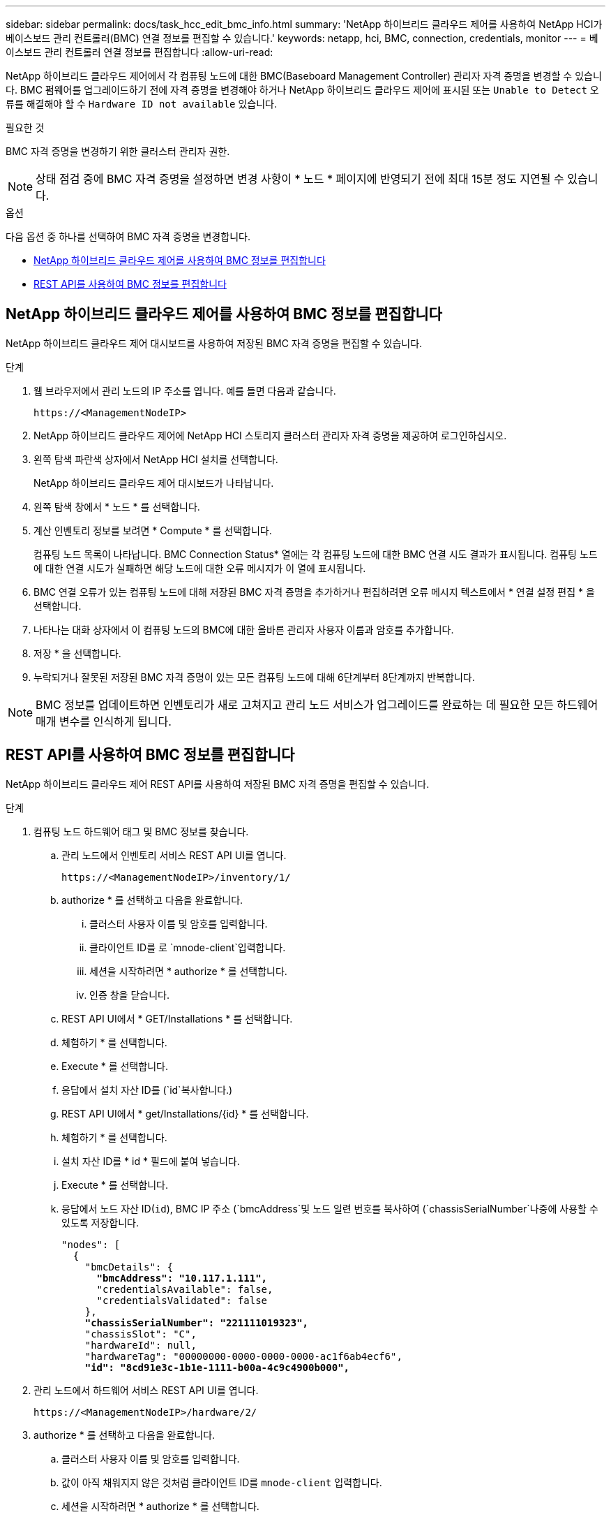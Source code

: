 ---
sidebar: sidebar 
permalink: docs/task_hcc_edit_bmc_info.html 
summary: 'NetApp 하이브리드 클라우드 제어를 사용하여 NetApp HCI가 베이스보드 관리 컨트롤러(BMC) 연결 정보를 편집할 수 있습니다.' 
keywords: netapp, hci, BMC, connection, credentials, monitor 
---
= 베이스보드 관리 컨트롤러 연결 정보를 편집합니다
:allow-uri-read: 


[role="lead"]
NetApp 하이브리드 클라우드 제어에서 각 컴퓨팅 노드에 대한 BMC(Baseboard Management Controller) 관리자 자격 증명을 변경할 수 있습니다. BMC 펌웨어를 업그레이드하기 전에 자격 증명을 변경해야 하거나 NetApp 하이브리드 클라우드 제어에 표시된 또는 `Unable to Detect` 오류를 해결해야 할 수 `Hardware ID not available` 있습니다.

.필요한 것
BMC 자격 증명을 변경하기 위한 클러스터 관리자 권한.


NOTE: 상태 점검 중에 BMC 자격 증명을 설정하면 변경 사항이 * 노드 * 페이지에 반영되기 전에 최대 15분 정도 지연될 수 있습니다.

.옵션
다음 옵션 중 하나를 선택하여 BMC 자격 증명을 변경합니다.

* <<NetApp 하이브리드 클라우드 제어를 사용하여 BMC 정보를 편집합니다>>
* <<REST API를 사용하여 BMC 정보를 편집합니다>>




== NetApp 하이브리드 클라우드 제어를 사용하여 BMC 정보를 편집합니다

NetApp 하이브리드 클라우드 제어 대시보드를 사용하여 저장된 BMC 자격 증명을 편집할 수 있습니다.

.단계
. 웹 브라우저에서 관리 노드의 IP 주소를 엽니다. 예를 들면 다음과 같습니다.
+
[listing]
----
https://<ManagementNodeIP>
----
. NetApp 하이브리드 클라우드 제어에 NetApp HCI 스토리지 클러스터 관리자 자격 증명을 제공하여 로그인하십시오.
. 왼쪽 탐색 파란색 상자에서 NetApp HCI 설치를 선택합니다.
+
NetApp 하이브리드 클라우드 제어 대시보드가 나타납니다.

. 왼쪽 탐색 창에서 * 노드 * 를 선택합니다.
. 계산 인벤토리 정보를 보려면 * Compute * 를 선택합니다.
+
컴퓨팅 노드 목록이 나타납니다. BMC Connection Status* 열에는 각 컴퓨팅 노드에 대한 BMC 연결 시도 결과가 표시됩니다. 컴퓨팅 노드에 대한 연결 시도가 실패하면 해당 노드에 대한 오류 메시지가 이 열에 표시됩니다.

. BMC 연결 오류가 있는 컴퓨팅 노드에 대해 저장된 BMC 자격 증명을 추가하거나 편집하려면 오류 메시지 텍스트에서 * 연결 설정 편집 * 을 선택합니다.
. 나타나는 대화 상자에서 이 컴퓨팅 노드의 BMC에 대한 올바른 관리자 사용자 이름과 암호를 추가합니다.
. 저장 * 을 선택합니다.
. 누락되거나 잘못된 저장된 BMC 자격 증명이 있는 모든 컴퓨팅 노드에 대해 6단계부터 8단계까지 반복합니다.



NOTE: BMC 정보를 업데이트하면 인벤토리가 새로 고쳐지고 관리 노드 서비스가 업그레이드를 완료하는 데 필요한 모든 하드웨어 매개 변수를 인식하게 됩니다.



== REST API를 사용하여 BMC 정보를 편집합니다

NetApp 하이브리드 클라우드 제어 REST API를 사용하여 저장된 BMC 자격 증명을 편집할 수 있습니다.

.단계
. 컴퓨팅 노드 하드웨어 태그 및 BMC 정보를 찾습니다.
+
.. 관리 노드에서 인벤토리 서비스 REST API UI를 엽니다.
+
[listing]
----
https://<ManagementNodeIP>/inventory/1/
----
.. authorize * 를 선택하고 다음을 완료합니다.
+
... 클러스터 사용자 이름 및 암호를 입력합니다.
... 클라이언트 ID를 로 `mnode-client`입력합니다.
... 세션을 시작하려면 * authorize * 를 선택합니다.
... 인증 창을 닫습니다.


.. REST API UI에서 * GET/Installations * 를 선택합니다.
.. 체험하기 * 를 선택합니다.
.. Execute * 를 선택합니다.
.. 응답에서 설치 자산 ID를 (`id`복사합니다.)
.. REST API UI에서 * get/Installations/{id} * 를 선택합니다.
.. 체험하기 * 를 선택합니다.
.. 설치 자산 ID를 * id * 필드에 붙여 넣습니다.
.. Execute * 를 선택합니다.
.. 응답에서 노드 자산 ID(`id`), BMC IP 주소 (`bmcAddress`및 노드 일련 번호를 복사하여 (`chassisSerialNumber`나중에 사용할 수 있도록 저장합니다.
+
[listing, subs="+quotes"]
----
"nodes": [
  {
    "bmcDetails": {
      *"bmcAddress": "10.117.1.111",*
      "credentialsAvailable": false,
      "credentialsValidated": false
    },
    *"chassisSerialNumber": "221111019323",*
    "chassisSlot": "C",
    "hardwareId": null,
    "hardwareTag": "00000000-0000-0000-0000-ac1f6ab4ecf6",
    *"id": "8cd91e3c-1b1e-1111-b00a-4c9c4900b000",*
----


. 관리 노드에서 하드웨어 서비스 REST API UI를 엽니다.
+
[listing]
----
https://<ManagementNodeIP>/hardware/2/
----
. authorize * 를 선택하고 다음을 완료합니다.
+
.. 클러스터 사용자 이름 및 암호를 입력합니다.
.. 값이 아직 채워지지 않은 것처럼 클라이언트 ID를 `mnode-client` 입력합니다.
.. 세션을 시작하려면 * authorize * 를 선택합니다.
.. 창을 닫습니다.


. Put/nodes/{hardware_id} * 를 선택합니다.
. 체험하기 * 를 선택합니다.
. 앞에서 저장한 노드 자산 ID를 `hardware_id` 매개 변수에 입력하십시오.
. 페이로드에 다음 정보를 입력합니다.
+
|===
| 매개 변수 | 설명 


| `assetId` | (`id`1단계에서 저장한 설치 자산 ID). 


| `bmcIp` | (`bmcAddress`1단계에서 저장한 BMC IP 주소(k)입니다. 


| `bmcPassword` | 업데이트된 암호를 사용하여 BMC에 로그인합니다. 


| `bmcUsername` | 업데이트된 사용자 이름을 사용하여 BMC에 로그인합니다. 


| `serialNumber` | 하드웨어의 섀시 일련 번호입니다. 
|===
+
페이로드 예:

+
[listing]
----
{
  "assetId": "7bb41e3c-2e9c-2151-b00a-8a9b49c0b0fe",
  "bmcIp": "10.117.1.111",
  "bmcPassword": "mypassword1",
  "bmcUsername": "admin1",
  "serialNumber": "221111019323"
}
----
. BMC 자격 증명을 업데이트하려면 * 실행 * 을 선택하십시오. 결과가 성공적이면 다음과 유사한 응답이 반환됩니다.
+
[listing]
----
{
  "credentialid": "33333333-cccc-3333-cccc-333333333333",
  "host_name": "hci-host",
  "id": "8cd91e3c-1b1e-1111-b00a-4c9c4900b000",
  "ip": "1.1.1.1",
  "parent": "abcd01y3-ab30-1ccc-11ee-11f123zx7d1b",
  "type": "BMC"
}
----


[discrete]
== 자세한 내용을 확인하십시오

* https://kb.netapp.com/Advice_and_Troubleshooting/Hybrid_Cloud_Infrastructure/NetApp_HCI/Known_issues_and_workarounds_for_Compute_Node_upgrades["컴퓨팅 노드 업그레이드에 대한 알려진 문제 및 해결 방법"^]
* https://docs.netapp.com/us-en/vcp/index.html["vCenter Server용 NetApp Element 플러그인"^]
* https://www.netapp.com/hybrid-cloud/hci-documentation/["NetApp HCI 리소스 페이지 를 참조하십시오"^]

